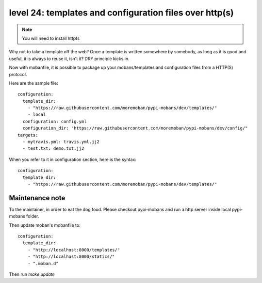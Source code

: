 level 24: templates and configuration files over http(s)
================================================================================

.. note::

   You will need to install httpfs

Why not to take a template off the web? Once a template is written somewhere
by somebody, as long as it is good and useful, it is always to reuse it,
isn't it? DRY principle kicks in.

Now with mobanfile, it is possible to package up your mobans/templates and
configuration files from a HTTP(S) protocol.


Here are the sample file::

   configuration:
     template_dir:
       - "https://raw.githubusercontent.com/moremoban/pypi-mobans/dev/templates/"
       - local
     configuration: config.yml
     configuration_dir: "https://raw.githubusercontent.com/moremoban/pypi-mobans/dev/config/"
   targets:
     - mytravis.yml: travis.yml.jj2
     - test.txt: demo.txt.jj2

When you refer to it in configuration section, here is the syntax::

   configuration:
     template_dir:
       - "https://raw.githubusercontent.com/moremoban/pypi-mobans/dev/templates/"

.. warn::

   The trailing '/' must be there.


Maintenance note
--------------------------------------------------------------------------------

To the maintainer, in order to eat the dog food. Please checkout pypi-mobans
and run a http server inside local pypi-mobans folder.

Then update moban's mobanfile to::

   configuration:
     template_dir:
       - "http://localhost:8000/templates/"
       - "http://localhost:8000/statics/"
       - ".moban.d"

Then run `make update`


